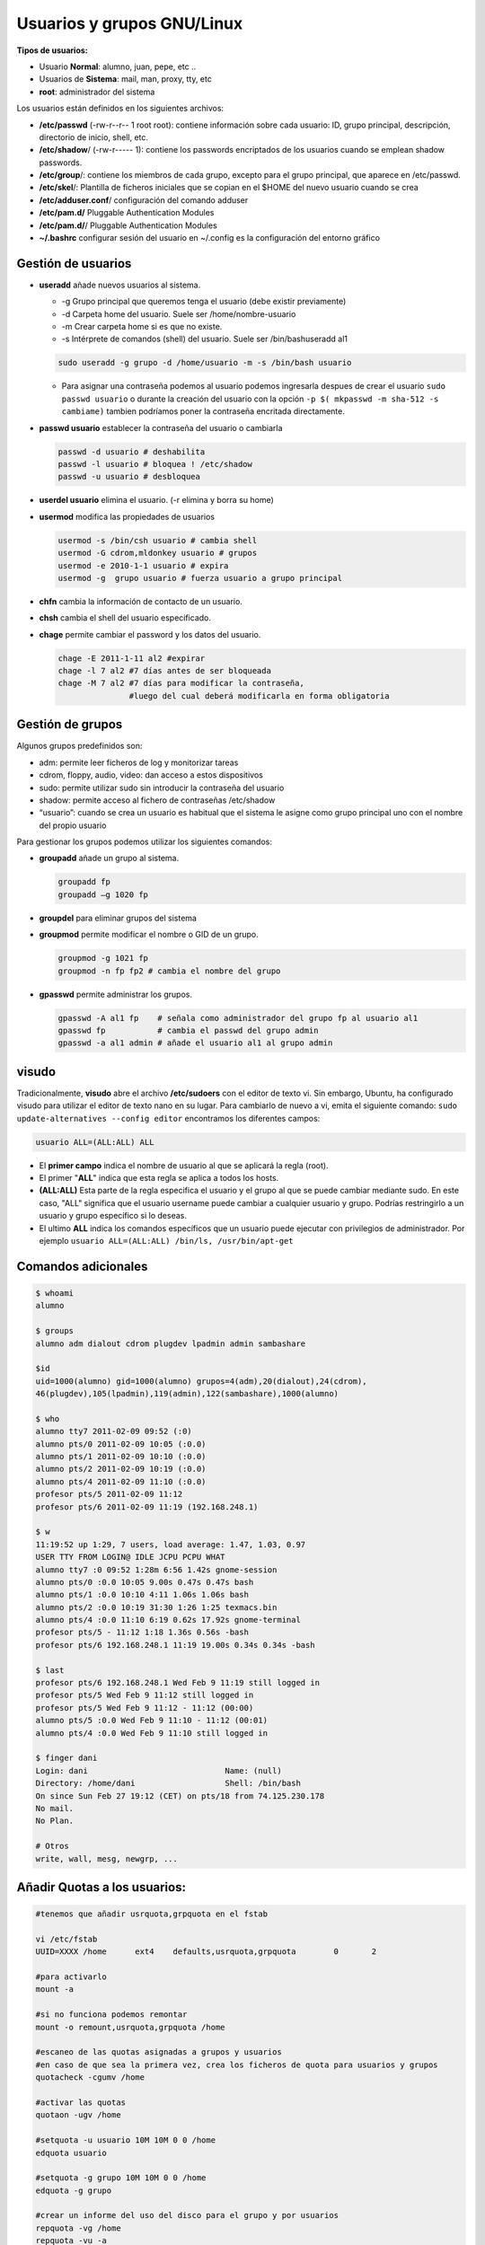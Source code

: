 ***************************
Usuarios y grupos GNU/Linux
***************************

**Tipos de usuarios:**

* Usuario **Normal**: alumno, juan, pepe, etc ..
* Usuarios de **Sistema**: mail, man, proxy, tty, etc
* **root**: administrador del sistema


Los usuarios están definidos en los siguientes archivos:

* **/etc/passwd** (-rw-r--r-- 1 root root): contiene información sobre cada usuario: ID, grupo principal, descripción, directorio de inicio, shell, etc.
* **/etc/shadow**/ (-rw-r----- 1): contiene los passwords encriptados de los usuarios cuando se emplean shadow passwords.
* **/etc/group**/: contiene los miembros de cada grupo, excepto para el grupo principal, que aparece en /etc/passwd.
* **/etc/skel**/: Plantilla de ficheros iniciales que se copian en el $HOME del nuevo usuario cuando se crea
* **/etc/adduser.conf**/ configuración del comando adduser  
* **/etc/pam.d/** Pluggable Authentication Modules
* **/etc/pam.d/**/ Pluggable Authentication Modules
* **~/.bashrc** configurar sesión del usuario en ~/.config es la configuración del entorno gráfico


Gestión de usuarios
===================

* **useradd** añade nuevos usuarios al sistema.

  * -g Grupo principal que queremos tenga el usuario (debe existir previamente)
  * -d Carpeta home del usuario. Suele ser /home/nombre-usuario
  * -m Crear carpeta home si es que no existe.
  * -s Intérprete de comandos (shell) del usuario. Suele ser /bin/bashuseradd al1
  
  .. code-block:: bash
    
   sudo useradd -g grupo -d /home/usuario -m -s /bin/bash usuario
 
  * Para asignar una contraseña podemos al usuario podemos ingresarla despues de crear el usuario ``sudo passwd usuario`` o durante la creación del usuario con la opción ``-p $( mkpasswd -m sha-512 -s cambiame)`` tambien podríamos poner la contraseña encritada directamente.

* **passwd usuario** establecer la contraseña del usuario o cambiarla

  .. code-block:: bash
  
   passwd -d usuario # deshabilita
   passwd -l usuario # bloquea ! /etc/shadow
   passwd -u usuario # desbloquea

* **userdel usuario** elimina el usuario. (-r elimina y borra su home)

* **usermod** modifica las propiedades de usuarios

  .. code-block:: bash
  
   usermod -s /bin/csh usuario # cambia shell
   usermod -G cdrom,mldonkey usuario # grupos
   usermod -e 2010-1-1 usuario # expira
   usermod -g  grupo usuario # fuerza usuario a grupo principal

* **chfn** cambia la información de contacto de un usuario.

* **chsh** cambia el shell del usuario especificado.

* **chage** permite cambiar el password y los datos del usuario.

  .. code-block:: bash
  
   chage -E 2011-1-11 al2 #expirar
   chage -l 7 al2 #7 días antes de ser bloqueada
   chage -M 7 al2 #7 días para modificar la contraseña,
                  #luego del cual deberá modificarla en forma obligatoria

Gestión de grupos
=================

Algunos grupos predefinidos son:

* adm: permite leer ficheros de log y monitorizar tareas
* cdrom, floppy, audio, video: dan acceso a estos dispositivos
* sudo: permite utilizar sudo sin introducir la contraseña del usuario
* shadow: permite acceso al fichero de contraseñas /etc/shadow
* “usuario”: cuando se crea un usuario es habitual que el sistema le asigne como grupo principal uno con el nombre del propio usuario

Para gestionar los grupos podemos utilizar los siguientes comandos:

* **groupadd** añade un grupo al sistema.
  
  .. code-block:: bash
    
   groupadd fp
   groupadd –g 1020 fp

* **groupdel** para eliminar grupos del sistema

* **groupmod** permite modificar el nombre o GID de un grupo.
  
  .. code-block:: bash
    
   groupmod -g 1021 fp
   groupmod -n fp fp2 # cambia el nombre del grupo

* **gpasswd** permite administrar los grupos.
  
  .. code-block:: bash

   gpasswd -A al1 fp    # señala como administrador del grupo fp al usuario al1
   gpasswd fp           # cambia el passwd del grupo admin
   gpasswd -a al1 admin # añade el usuario al1 al grupo admin

visudo
======

Tradicionalmente, **visudo** abre el archivo **/etc/sudoers** con el editor de texto vi. Sin embargo, Ubuntu, ha configurado visudo para utilizar el editor de texto nano en su lugar.
Para cambiarlo de nuevo a vi, emita el siguiente comando: ``sudo update-alternatives --config editor``
encontramos los diferentes campos:

.. code-block:: bash

  usuario ALL=(ALL:ALL) ALL 

* El **primer campo** indica el nombre de usuario al que se aplicará la regla (root).

* El primer "**ALL**" indica que esta regla se aplica a todos los hosts.

* **(ALL:ALL)** Esta parte de la regla especifica el usuario y el grupo al que se puede cambiar mediante sudo. En este caso, "ALL" significa que el usuario username puede cambiar a cualquier usuario y grupo. Podrías restringirlo a un usuario y grupo específico si lo deseas.

* El ultimo **ALL** indica los comandos específicos que un usuario puede ejecutar con privilegios de administrador. Por ejemplo ``usuario ALL=(ALL:ALL) /bin/ls, /usr/bin/apt-get``


Comandos adicionales
====================
  
.. code-block:: bash

 $ whoami
 alumno

 $ groups
 alumno adm dialout cdrom plugdev lpadmin admin sambashare

 $id
 uid=1000(alumno) gid=1000(alumno) grupos=4(adm),20(dialout),24(cdrom),
 46(plugdev),105(lpadmin),119(admin),122(sambashare),1000(alumno)

 $ who
 alumno tty7 2011-02-09 09:52 (:0)
 alumno pts/0 2011-02-09 10:05 (:0.0)
 alumno pts/1 2011-02-09 10:10 (:0.0)
 alumno pts/2 2011-02-09 10:19 (:0.0)
 alumno pts/4 2011-02-09 11:10 (:0.0)
 profesor pts/5 2011-02-09 11:12
 profesor pts/6 2011-02-09 11:19 (192.168.248.1)
 
 $ w
 11:19:52 up 1:29, 7 users, load average: 1.47, 1.03, 0.97
 USER TTY FROM LOGIN@ IDLE JCPU PCPU WHAT
 alumno tty7 :0 09:52 1:28m 6:56 1.42s gnome-session
 alumno pts/0 :0.0 10:05 9.00s 0.47s 0.47s bash
 alumno pts/1 :0.0 10:10 4:11 1.06s 1.06s bash
 alumno pts/2 :0.0 10:19 31:30 1:26 1:25 texmacs.bin
 alumno pts/4 :0.0 11:10 6:19 0.62s 17.92s gnome-terminal
 profesor pts/5 - 11:12 1:18 1.36s 0.56s -bash
 profesor pts/6 192.168.248.1 11:19 19.00s 0.34s 0.34s -bash

 $ last
 profesor pts/6 192.168.248.1 Wed Feb 9 11:19 still logged in
 profesor pts/5 Wed Feb 9 11:12 still logged in
 profesor pts/5 Wed Feb 9 11:12 - 11:12 (00:00)
 alumno pts/5 :0.0 Wed Feb 9 11:10 - 11:12 (00:01)
 alumno pts/4 :0.0 Wed Feb 9 11:10 still logged in

 $ finger dani
 Login: dani                             Name: (null)
 Directory: /home/dani                   Shell: /bin/bash
 On since Sun Feb 27 19:12 (CET) on pts/18 from 74.125.230.178
 No mail.
 No Plan.

 # Otros
 write, wall, mesg, newgrp, ...
 


Añadir Quotas a los usuarios:
=============================

.. code-block:: bash

 #tenemos que añadir usrquota,grpquota en el fstab
 
 vi /etc/fstab
 UUID=XXXX /home      ext4    defaults,usrquota,grpquota        0       2
 
 #para activarlo
 mount -a 
 
 #si no funciona podemos remontar
 mount -o remount,usrquota,grpquota /home 
 
 #escaneo de las quotas asignadas a grupos y usuarios
 #en caso de que sea la primera vez, crea los ficheros de quota para usuarios y grupos
 quotacheck -cgumv /home 
 
 #activar las quotas
 quotaon -ugv /home 
 
 #setquota -u usuario 10M 10M 0 0 /home
 edquota usuario
 
 #setquota -g grupo 10M 10M 0 0 /home
 edquota -g grupo
 
 #crear un informe del uso del disco para el grupo y por usuarios
 repquota -vg /home 
 repquota -vu -a

